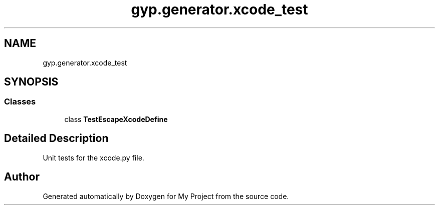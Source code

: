 .TH "gyp.generator.xcode_test" 3 "My Project" \" -*- nroff -*-
.ad l
.nh
.SH NAME
gyp.generator.xcode_test
.SH SYNOPSIS
.br
.PP
.SS "Classes"

.in +1c
.ti -1c
.RI "class \fBTestEscapeXcodeDefine\fP"
.br
.in -1c
.SH "Detailed Description"
.PP 

.PP
.nf
 Unit tests for the xcode\&.py file\&. 
.fi
.PP
 
.SH "Author"
.PP 
Generated automatically by Doxygen for My Project from the source code\&.

